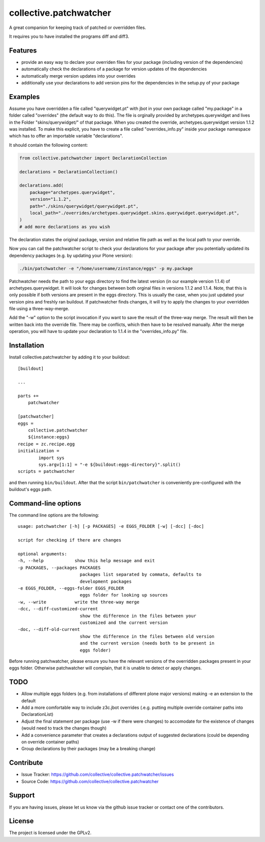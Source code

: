 .. This README is meant for consumption by humans and pypi. Pypi can render rst files so please do not use Sphinx features.
   If you want to learn more about writing documentation, please check out: http://docs.plone.org/about/documentation_styleguide.html
   This text does not appear on pypi or github. It is a comment.

=======================
collective.patchwatcher
=======================

A great companion for keeping track of patched or overridden files.

It requires you to have installed the programs diff and diff3.

Features
--------

- provide an easy way to declare your overriden files for your package (including version of the dependencies)
- automatically check the declarations of a package for version updates of the dependencies
- automatically merge version updates into your overrides
- additionally use your declarations to add version pins for the dependencies in the setup.py of your package


Examples
--------

Assume you have overridden a file called "querywidget.pt" with jbot in your own package called "my.package" in a folder called "overrides" (the default way to do this).
The file is orginally provided by archetypes.querywidget and lives in the Folder "skins/querywidget/" of that package. When you created the override, archetypes.querywidget version 1.1.2 was installed.
To make this explicit, you have to create a file called "overrides_info.py" inside your package namespace which has to offer an importable variable "declarations".

It should contain the following content:

.. code-block:: python

    from collective.patchwatcher import DeclarationCollection

    declarations = DeclarationCollection()

    declarations.add(
        package="archetypes.querywidget",
        version="1.1.2",
        path="./skins/querywidget/querywidget.pt",
        local_path="./overrides/archetypes.querywidget.skins.querywidget.querywidget.pt",
    )
    # add more declarations as you wish

The declaration states the original package, version and relative file path as well as the local path to your override.

Now you can call the patchwatcher script to check your declarations for your package
after you potentially updated its dependency packages (e.g. by updating your Plone version):

.. code-block:: console

    ./bin/patchwatcher -e "/home/username/zinstance/eggs" -p my.package

Patchwatcher needs the path to your eggs directory to find the latest version (in our example version 1.1.4) of
archetypes.querywidget. It will look for changes between both orginal files in versions 1.1.2 and 1.1.4.
Note, that this is only possible if both versions are present in the eggs directory.
This is usually the case, when you just updated your version pins and freshly ran buildout.
If patchwatcher finds changes, it will try to apply the changes to your overridden file using a three-way-merge.

Add the "-w" option to the script invocation if you want to save the result of the three-way merge.
The result will then be written back into the override file. There may be conflicts, which then have to be resolved manually.
After the merge operation, you will have to update your declaration to 1.1.4 in the "overrides_info.py" file.

Installation
------------

Install collective.patchwatcher by adding it to your buildout::

    [buildout]

    ...

    parts +=
        patchwatcher

    [patchwatcher]
    eggs =
        collective.patchwatcher
        ${instance:eggs}
    recipe = zc.recipe.egg
    initialization =
            import sys
            sys.argv[1:1] = "-e ${buildout:eggs-directory}".split()
    scripts = patchwatcher


and then running ``bin/buildout``. After that the script ``bin/patchwatcher`` is conveniently pre-configured with the buildout's eggs path.

Command-line options
--------------------

The command line options are the following:

::

    usage: patchwatcher [-h] [-p PACKAGES] -e EGGS_FOLDER [-w] [-dcc] [-doc]

    script for checking if there are changes

    optional arguments:
    -h, --help            show this help message and exit
    -p PACKAGES, --packages PACKAGES
                            packages list separated by commata, defaults to
                            development packages
    -e EGGS_FOLDER, --eggs-folder EGGS_FOLDER
                            eggs folder for looking up sources
    -w, --write           write the three-way merge
    -dcc, --diff-customized-current
                            show the difference in the files between your
                            customized and the current version
    -doc, --diff-old-current
                            show the difference in the files between old version
                            and the current version (needs both to be present in
                            eggs folder)

Before running patchwatcher, please ensure you have the relevant versions of the overridden packages present in your eggs folder.
Otherwise patchwatcher will complain, that it is unable to detect or apply changes.

TODO
--------

- Allow multiple eggs folders (e.g. from installations of different plone major versions) making -e an extension to the default
- Add a more comfortable way to include z3c.jbot overrides (.e.g. putting multiple override container paths into DeclarationList)
- Adjust the final statement per package (use -w if there were changes) to accomodate for the existence of changes (would need to track the changes though)
- Add a convenience parameter that creates a declarations output of suggested declarations (could be depending on override container paths)
- Group declarations by their packages (may be a breaking change)

Contribute
----------

- Issue Tracker: https://github.com/collective/collective.patchwatcher/issues
- Source Code: https://github.com/collective/collective.patchwatcher


Support
-------

If you are having issues, please let us know via the github issue tracker or contact one of the contributors.


License
-------

The project is licensed under the GPLv2.
